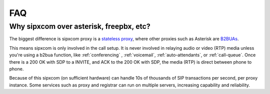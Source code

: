 ***
FAQ
***

Why sipxcom over asterisk, freepbx, etc?
----------------------------------------

The biggest difference is sipxcom proxy is a `stateless proxy <https://tools.ietf.org/html/rfc3261#page-116>`_, where other proxies such as Asterisk are `B2BUAs <https://tools.ietf.org/html/rfc7092>`_.

This means sipxcom is only involved in the call setup. It is never involved in relaying audio or video (RTP) media unless you're using a b2bua function, like :ref:`conferencing` , :ref:`voicemail`, :ref:`auto-attendants`, or :ref:`call-queue`.
Once there is a 200 OK with SDP to a INVITE, and ACK to the 200 OK with SDP, the media (RTP) is direct between phone to phone.

Because of this sipxcom (on sufficient hardware) can handle 10s of thousands of SIP transactions per second, per proxy instance. Some services such as proxy and registrar can run on multiple servers, increasing capability and reliability.

